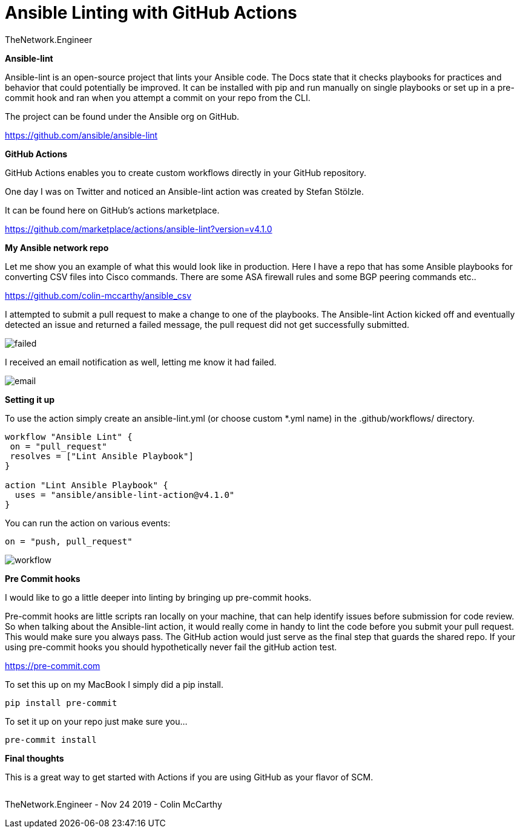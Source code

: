= {subject} [black]*Ansible Linting with GitHub Actions*
TheNetwork.Engineer
:subject:
:description:
:doctype:
:confidentiality:
:listing-caption: Listing
:toc:
:toclevels: 6
:sectnums:
:chapter-label:
:icons: font
ifdef::backend-pdf[]
:pdf-page-size: A4
:source-highlighter: rouge
:rouge-style: github
endif::[]










[black big]*Ansible-lint*

Ansible-lint is an open-source project that lints your Ansible code. The Docs state
that it checks playbooks for practices and behavior that could potentially be improved.
It can be installed with pip and run manually on single playbooks or set up in a pre-commit hook and ran when you attempt a
commit on your repo from the CLI.


The project can be found under the Ansible org on GitHub.

https://github.com/ansible/ansible-lint



[black big]*GitHub Actions*

GitHub Actions enables you to create custom workflows directly in your GitHub repository.

One day I was on Twitter and noticed an Ansible-lint action was created by Stefan Stölzle.


It can be found here on GitHub's actions marketplace.

https://github.com/marketplace/actions/ansible-lint?version=v4.1.0



[black big]*My Ansible network repo*

Let me  show you an example of what this would look like in production.
Here I have a repo that has some Ansible playbooks for converting CSV files into  Cisco commands.
There are some ASA firewall rules and some BGP peering commands etc..

https://github.com/colin-mccarthy/ansible_csv

I attempted to submit a pull request to make a change to one of the playbooks. The Ansible-lint Action kicked off
and eventually detected an issue and returned a failed message, the pull request did not get successfully submitted.









image:images/failed.jpeg[]

I received an email notification as well, letting me know it had failed.


image:images/email.jpeg[]





[black big]*Setting it up*


To use the action simply create an ansible-lint.yml (or choose custom *.yml name) in the [red]#.github/workflows/# directory.






```
workflow "Ansible Lint" {
 on = "pull_request"
 resolves = ["Lint Ansible Playbook"]
}

action "Lint Ansible Playbook" {
  uses = "ansible/ansible-lint-action@v4.1.0"
}
```

You can run the action on various events:

```
on = "push, pull_request"
```



image:images/workflow.jpeg[]










[black big]*Pre Commit hooks*

I would like to go a little deeper into linting by bringing up pre-commit hooks.

Pre-commit hooks are little scripts ran locally on your machine, that can help identify issues before submission for code review.
So when talking about the Ansible-lint action, it would really come in handy to lint the code before you submit your pull request.
This would make sure you always pass. The GitHub action would just serve as the final step that guards the shared repo.
If your using pre-commit hooks you should hypothetically never fail the gitHub action test.

https://pre-commit.com

To set this up on my MacBook I simply did a pip install.


```
pip install pre-commit
```
To set it up on your repo just make sure you...


```
pre-commit install
```




[black big]*Final thoughts*


This is a great way to get started with Actions if you are using GitHub as your flavor of SCM.







|===
|===


|===

|===
TheNetwork.Engineer - Nov 24 2019  -  Colin McCarthy
|===
